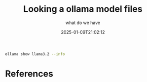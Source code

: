 #+title: Looking a ollama model files
#+subtitle: what do we have
#+tags[]: ollama
#+date: 2025-01-09T21:02:12
#+draft: true


#+begin_src bash :results output
ollama show llama3.2 --info
#+end_src

#+RESULTS:

* References
# Local Variables:
# eval: (add-hook 'after-save-hook (lambda ()(org-babel-tangle)) nil t)
# End:
